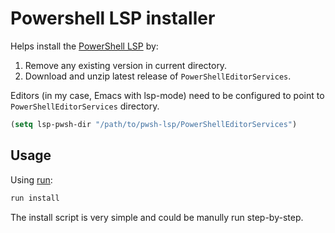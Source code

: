 * Powershell LSP installer

Helps install the [[https://github.com/PowerShell/PowerShellEditorServices][PowerShell LSP]] by:

1. Remove any existing version in current directory.
2. Download and unzip latest release of =PowerShellEditorServices=.

Editors (in my case, Emacs with lsp-mode) need to be configured to point to
=PowerShellEditorServices= directory.

#+begin_src emacs-lisp
(setq lsp-pwsh-dir "/path/to/pwsh-lsp/PowerShellEditorServices")
#+end_src

** Usage

Using [[https://github.com/TekWizely/run][run]]:

#+begin_src sh
run install
#+end_src

The install script is very simple and could be manully run step-by-step.
